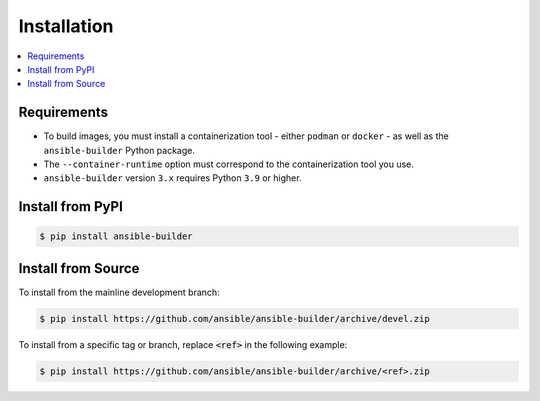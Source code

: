 .. _builder_installation:

Installation
============

.. contents::
   :local:

Requirements
************

- To build images, you must install a containerization tool - either ``podman`` or ``docker`` - as well as the ``ansible-builder`` Python package.
- The ``--container-runtime`` option must correspond to the containerization tool you use.
- ``ansible-builder`` version ``3.x`` requires Python ``3.9`` or higher.

Install from PyPI
*****************

.. code-block:: shell

   $ pip install ansible-builder


Install from Source
*******************

To install from the mainline development branch:

.. code-block:: shell

   $ pip install https://github.com/ansible/ansible-builder/archive/devel.zip

To install from a specific tag or branch, replace :code:`<ref>` in the following example:

.. code-block:: shell

   $ pip install https://github.com/ansible/ansible-builder/archive/<ref>.zip
